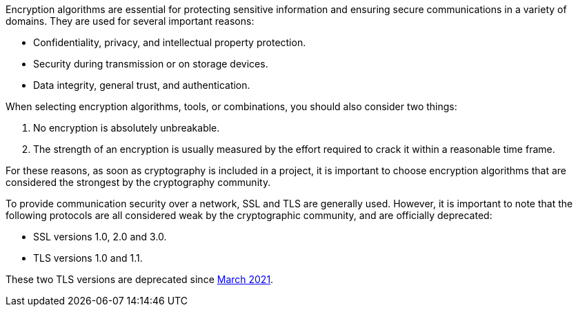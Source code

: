 Encryption algorithms are essential for protecting sensitive information and
ensuring secure communications in a variety of domains. They are used for
several important reasons:

* Confidentiality, privacy, and intellectual property protection.
* Security during transmission or on storage devices.
* Data integrity, general trust, and authentication.

When selecting encryption algorithms, tools, or combinations, you should also
consider two things:

1. No encryption is absolutely unbreakable.
2. The strength of an encryption is usually measured by the effort required to crack it within a reasonable time frame.

For these reasons, as soon as cryptography is included in a project, it is
important to choose encryption algorithms that are considered the strongest by
the cryptography community.

To provide communication security over a network, SSL and TLS are generally
used. However, it is important to note that the following protocols are all
considered weak by the cryptographic community, and are officially deprecated:

* SSL versions 1.0, 2.0 and 3.0.
* TLS versions 1.0 and 1.1.

These two TLS versions are deprecated since
https://datatracker.ietf.org/doc/html/rfc8996[March 2021].
